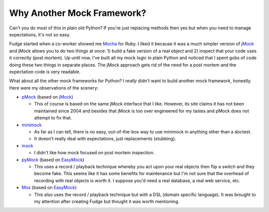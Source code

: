 
===========================
Why Another Mock Framework?
===========================

Can't you do most of this in plain old Python?  If you're just replacing methods then yes but when you need to manage expectations, it's not so easy.

Fudge started when a co-worker showed me `Mocha <http://mocha.rubyforge.org/>`_ for Ruby.  I liked it because it was a much simpler version of `jMock`_ and jMock allows you to do two things at once: 1) build a fake version of a real object and 2) inspect that your code uses it correctly (post mortem).  Up until now, I've built all my mock logic in plain Python and noticed that I spent gobs of code doing these two things in separate places.  The jMock approach gets rid of the need for a post mortem and the expectation code is very readable.

What about all the other mock frameworks for Python?  I *really* didn't want to build another mock framework, honestly.  Here were my observations of the scenery:

- `pMock <http://pmock.sourceforge.net/>`_ (based on `jMock`_)

  - This of course is based on the same jMock interface that I like.  However, its site claims it has not been maintained since 2004 and besides that jMock is too over engineered for my tastes and pMock does not attempt to fix that.

- `minimock <http://pypi.python.org/pypi/MiniMock>`_

  - As far as I can tell, there is no easy, out-of-the-box way to use minimock in anything other than a doctest.
  - It doesn't really deal with expectations, just replacements (stubbing).

- `mock <http://www.voidspace.org.uk/python/mock.html>`_

  - I didn't like how mock focused on post mortem inspection.

- `pyMock <http://theblobshop.com/pymock/>`_ (based on `EasyMock`_)

  - This uses a record / playback technique whereby you act upon your real objects then flip a switch and they become fake.  This seems like it has some benefits for maintenance but I'm not sure that the overhead of recording with real objects is worth it.  I suppose you'd need a real database, a real web service, etc.

- `Mox <http://code.google.com/p/pymox/>`_ (based on `EasyMock`_)
  
  - This also uses the record / playback technique but with a DSL (domain specific language).  It was brought to my attention after creating Fudge but thought it was worth mentioning.

.. _jMock: http://www.jmock.org/
.. _EasyMock: http://www.easymock.org/